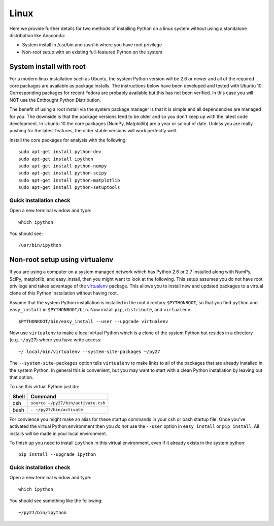 .. _linux_install:

Linux
==========================

Here we provide further details for two methods of installing Python on a linux
system without using a standalone distribution like Anaconda:

- System install in /usr/bin and /usr/lib where you have root privilege
- Non-root setup with an existing full-featured Python on the system

System install with root
------------------------

For a modern linux installation such as Ubuntu, the system Python version
will be 2.6 or newer and all of the required core packages are available as 
package installs.  The instructions below have been developed and tested with
Ubuntu 10.  Corresponding packages for recent Fedora are probably available but
this has not been verified.  In this case you will NOT use the Enthought Python
Distribution.

The benefit of using a root install via the system package manager is that it
is simple and all dependencies are managed for you.  The downside is that the
package versions tend to be older and so you don't keep up with the latest
code development.  In Ubuntu 10 the core packages (NumPy, Matplotlib) are a
year or so out of date.  Unless you are really pushing for the latest features,
the older stable versions will work perfectly well.

Install the core packages for analysis with the following::

  sudo apt-get install python-dev
  sudo apt-get install ipython
  sudo apt-get install python-numpy
  sudo apt-get install python-scipy
  sudo apt-get install python-matplotlib
  sudo apt-get install python-setuptools

Quick installation check 
^^^^^^^^^^^^^^^^^^^^^^^^^^^

Open a new terminal window and type::

  which ipython

You should see::

  /usr/bin/ipython

.. _linux_nonroot:


Non-root setup using virtualenv
---------------------------------------------

If you are using a computer on a system managed network which has Python 2.6 or
2.7 installed along with NumPy, SciPy, matplotlib, and easy_install, then you
might want to look at the following.  This setup assumes you do not have root
privilege and takes advantage of the `virtualenv <http://www.virtualenv.org/>`_
package.  This allows you to install new and updated packages to a virtual
clone of this Python installation without having root.

Assume that the system Python installation is installed in the root directory
``$PYTHONROOT``, so that you find ``python`` and ``easy_install`` in
``$PYTHONROOT/bin``.  Now install ``pip``, ``distribute``, and ``virtualenv``::

  $PYTHONROOT/bin/easy_install --user --upgrade virtualenv

Now use ``virtualenv`` to make a local virtual Python which is a clone of the
system Python but resides in a directory (e.g. ``~/py27``) where you have write
access::

  ~/.local/bin/virtualenv --system-site-packages ~/py27

The ``--system-site-packages`` option tells ``virtualenv`` to make links to all of the
packages that are already installed in the system Python.  In general this is convenient,
but you may want to start with a clean Python installation by leaving out that option.

To use this virtual Python just do:

=====  =========================================
Shell  Command
=====  =========================================
csh      ``source ~/py27/bin/activate.csh``
bash     ``. ~/py27/bin/activate``
=====  =========================================

For convience you might make an alias for these startup commands in your csh or
bash startup file.  Once you've activated the virtual Python environment then
you *do not* use the ``--user`` option in ``easy_install`` or ``pip install``.
All installs will be made in your local environment.

To finish up you need to install ``ipython`` in this virtual environment, even
if it already exists in the system python::

  pip install --upgrade ipython

Quick installation check 
^^^^^^^^^^^^^^^^^^^^^^^^^^^

Open a new terminal window and type::

  which ipython

You should see something like the following::

  ~/py27/bin/ipython


